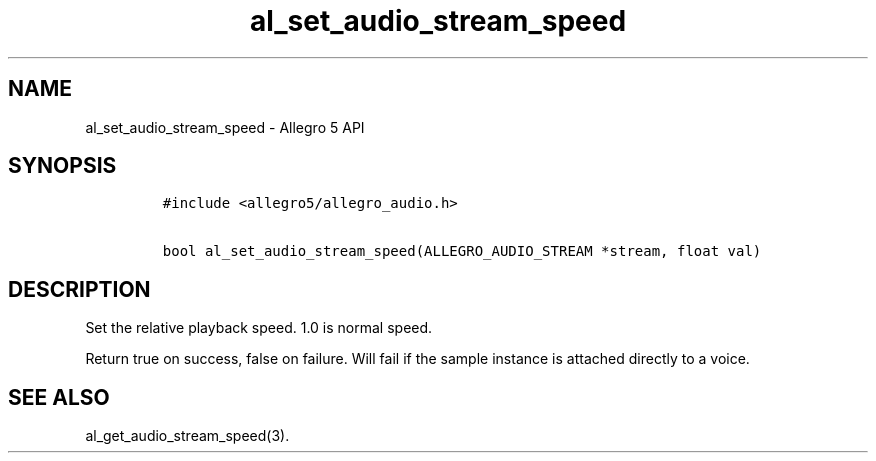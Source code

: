 .TH al_set_audio_stream_speed 3 "" "Allegro reference manual"
.SH NAME
.PP
al_set_audio_stream_speed \- Allegro 5 API
.SH SYNOPSIS
.IP
.nf
\f[C]
#include\ <allegro5/allegro_audio.h>

bool\ al_set_audio_stream_speed(ALLEGRO_AUDIO_STREAM\ *stream,\ float\ val)
\f[]
.fi
.SH DESCRIPTION
.PP
Set the relative playback speed.
1.0 is normal speed.
.PP
Return true on success, false on failure.
Will fail if the sample instance is attached directly to a voice.
.SH SEE ALSO
.PP
al_get_audio_stream_speed(3).
